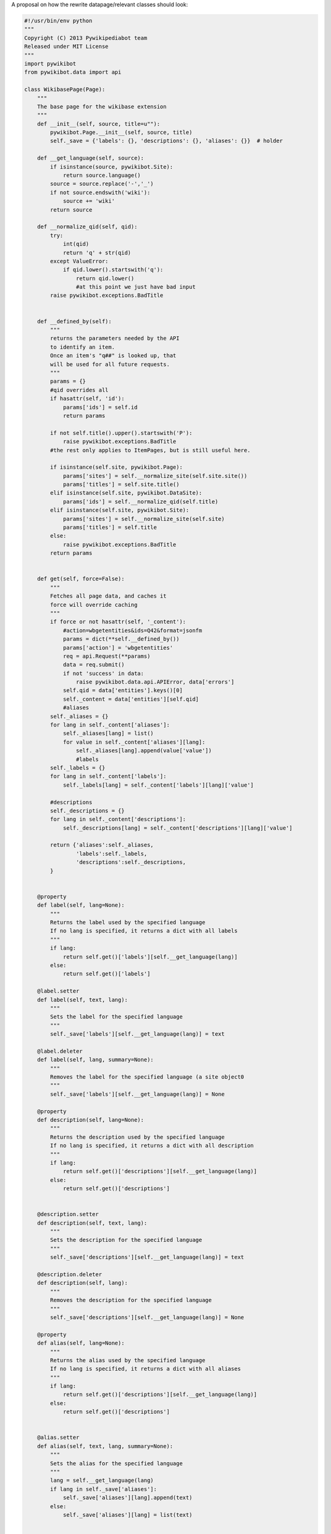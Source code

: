 .. raw:: mediawiki

   {{notice|Read access was implemented in [[pyrev:11182]].}}

A proposal on how the rewrite datapage/relevant classes should look:

.. code:: python

    #!/usr/bin/env python
    """
    Copyright (C) 2013 Pywikipediabot team
    Released under MIT License
    """
    import pywikibot
    from pywikibot.data import api

    class WikibasePage(Page):
        """
        The base page for the wikibase extension
        """
        def __init__(self, source, title=u""):
            pywikibot.Page.__init__(self, source, title)
            self._save = {'labels': {}, 'descriptions': {}, 'aliases': {}}  # holder

        def __get_language(self, source):
            if isinstance(source, pywikibot.Site):
                return source.language()
            source = source.replace('-','_')
            if not source.endswith('wiki'):
                source += 'wiki'
            return source

        def __normalize_qid(self, qid):
            try:
                int(qid)
                return 'q' + str(qid)
            except ValueError:
                if qid.lower().startswith('q'):
                    return qid.lower()
                    #at this point we just have bad input
            raise pywikibot.exceptions.BadTitle


        def __defined_by(self):
            """
            returns the parameters needed by the API
            to identify an item.
            Once an item's "q##" is looked up, that
            will be used for all future requests.
            """
            params = {}
            #qid overrides all
            if hasattr(self, 'id'):
                params['ids'] = self.id
                return params

            if not self.title().upper().startswith('P'):
                raise pywikibot.exceptions.BadTitle
            #the rest only applies to ItemPages, but is still useful here.

            if isinstance(self.site, pywikibot.Page):
                params['sites'] = self.__normalize_site(self.site.site())
                params['titles'] = self.site.title()
            elif isinstance(self.site, pywikibot.DataSite):
                params['ids'] = self.__normalize_qid(self.title)
            elif isinstance(self.site, pywikibot.Site):
                params['sites'] = self.__normalize_site(self.site)
                params['titles'] = self.title
            else:
                raise pywikibot.exceptions.BadTitle
            return params


        def get(self, force=False):
            """
            Fetches all page data, and caches it
            force will override caching
            """
            if force or not hasattr(self, '_content'):
                #action=wbgetentities&ids=Q42&format=jsonfm
                params = dict(**self.__defined_by())
                params['action'] = 'wbgetentities'
                req = api.Request(**params)
                data = req.submit()
                if not 'success' in data:
                    raise pywikibot.data.api.APIError, data['errors']
                self.qid = data['entities'].keys()[0]
                self._content = data['entities'][self.qid]
                #aliases
            self._aliases = {}
            for lang in self._content['aliases']:
                self._aliases[lang] = list()
                for value in self._content['aliases'][lang]:
                    self._aliases[lang].append(value['value'])
                    #labels
            self._labels = {}
            for lang in self._content['labels']:
                self._labels[lang] = self._content['labels'][lang]['value']

            #descriptions
            self._descriptions = {}
            for lang in self._content['descriptions']:
                self._descriptions[lang] = self._content['descriptions'][lang]['value']

            return {'aliases':self._aliases,
                    'labels':self._labels,
                    'descriptions':self._descriptions,
            }


        @property
        def label(self, lang=None):
            """
            Returns the label used by the specified language
            If no lang is specified, it returns a dict with all labels
            """
            if lang:
                return self.get()['labels'][self.__get_language(lang)]
            else:
                return self.get()['labels']

        @label.setter
        def label(self, text, lang):
            """
            Sets the label for the specified language
            """
            self._save['labels'][self.__get_language(lang)] = text

        @label.deleter
        def label(self, lang, summary=None):
            """
            Removes the label for the specified language (a site object0
            """
            self._save['labels'][self.__get_language(lang)] = None

        @property
        def description(self, lang=None):
            """
            Returns the description used by the specified language
            If no lang is specified, it returns a dict with all description
            """
            if lang:
                return self.get()['descriptions'][self.__get_language(lang)]
            else:
                return self.get()['descriptions']


        @description.setter
        def description(self, text, lang):
            """
            Sets the description for the specified language
            """
            self._save['descriptions'][self.__get_language(lang)] = text

        @description.deleter
        def description(self, lang):
            """
            Removes the description for the specified language
            """
            self._save['descriptions'][self.__get_language(lang)] = None

        @property
        def alias(self, lang=None):
            """
            Returns the alias used by the specified language
            If no lang is specified, it returns a dict with all aliases
            """
            if lang:
                return self.get()['descriptions'][self.__get_language(lang)]
            else:
                return self.get()['descriptions']


        @alias.setter
        def alias(self, text, lang, summary=None):
            """
            Sets the alias for the specified language
            """
            lang = self.__get_language(lang)
            if lang in self._save['aliases']:
                self._save['aliases'][lang].append(text)
            else:
                self._save['aliases'][lang] = list(text)


        @alias.deleter
        def alias(self, lang, summary=None):
            """
            Removes the alias for the specified language (a site object0
            """
            #TODO WRITEME
            pass

        def save(self, summary, **kwargs):
            """
            Save whatever we added/removed/etc.
            """
            #TODO WRITEME
            pass


    class ItemPage(WikibasePage):
        def __init__(self, source, title=u""):
            WikibasePage.__init__(self, source, title)
            if not self.title().upper().startswith(u'Q'):
                raise ValueError(u"'%s' is not a item page!" % title)

        def __init__(self, site, title=None):
            """
            defined by qid XOR site AND title
            options:
            site=pywikibot.Page & title=None
            site=pywikibot.DataSite & title=Q42
            site=pywikibot.Site & title=Main Page
            """
            self.site = site
            self.title = title
            if isinstance(self.site, pywikibot.Site):
                self.repo = self.site.data_repository()
            elif isinstance(self.site, pywikibot.Page):
                self.repo = self.site.site().data_repository()
            else:
                self.repo = self.site

        @staticmethod
        def itemByPage(cls, page):
            '''
            Get the ItemPage based on a Page that links to it
            '''
            return ItemPage(cls, page.site(), page.title())

        def __defined_by(self):
            """
            returns the parameters needed by the API
            to identify an item.
            Once an item's "q##" is looked up, that
            will be used for all future requests.
            """
            params = {}
            #qid overrides all
            if hasattr(self, 'id'):
                params['ids'] = self.id
                return params

            if isinstance(self.site, pywikibot.Page):
                params['sites'] = self.__normalize_site(self.site.site())
                params['titles'] = self.site.title()
            elif isinstance(self.site, pywikibot.DataSite):
                params['ids'] = self.__normalize_qid(self.title)
            elif isinstance(self.site, pywikibot.Site):
                params['sites'] = self.__normalize_site(self.site)
                params['titles'] = self.title
            else:
                raise pywikibot.exceptions.BadTitle
            return params

        def __normalize_site(self, siteobj):
            lang = siteobj.language()
            lang = lang.replace('-','_')
            lang += 'wiki'
            return lang

        def __make_site(self, dbname):
            lang = dbname.replace('wiki','')
            lang = lang.replace('_','-')
            return pywikibot.Site(lang, 'wikipedia')

        def __normalize_qid(self, qid):
            try:
                int(qid)
                return 'q' + str(qid)
            except ValueError:
                if qid.lower().startswith('q'):
                    return qid.lower()
                #at this point we just have bad input
            raise pywikibot.exceptions.BadTitle

        def get(self, force=False, *args):
            """
            Fetches all page data, and caches it
            force will override caching
            args are the values of props
            """
            if force or not hasattr(self, '_content'):
                #action=wbgetentities&ids=Q42&format=jsonfm
                params = dict(**self.__defined_by())
                params['action'] = 'wbgetentities'
                if args:
                    params['props'] = '|'.join(args)
                req = api.Request(**params)
                data = req.submit()
                if not 'success' in data:
                    raise pywikibot.data.api.APIError, data['errors']
                self.id = data['entities'].keys()[0]
                self._content = data['entities'][self.qid]
                #aliases
            self._aliases = {}
            for lang in self._content['aliases']:
                self._aliases[lang] = list()
                for value in self._content['aliases'][lang]:
                    self._aliases[lang].append(value['value'])
                #labels
            self._labels = {}
            for lang in self._content['labels']:
                self._labels[lang] = self._content['labels'][lang]['value']

            #descriptions
            self._descriptions = {}
            for lang in self._content['descriptions']:
                self._descriptions[lang] = self._content['descriptions'][lang]['value']

            #claims
            self._claims = []

            #sitelinks
            self._sitelinks = {}
            for dbname in self._content['sitelinks']:
                site = self.__make_site(dbname)
                self._sitelinks[site] = pywikibot.Page(site, self._content['sitelinks'][dbname]['title'])

            return {'aliases': self._aliases,
                    'labels': self._labels,
                    'descriptions': self._descriptions,
                    'sitelinks': self._sitelinks,
                    'claims': self._claims
            }

        def properties(self, force=False):
            """
            Get the various properties for that item.
            force will override caching
            """
            pass

        def sitelinks(self, force=False):
            """
            Get all of the sitelinks
            force will override caching
            """
            return self.get(force=force)['sitelinks']

        def sitelink(self, site, force=False):
            """
            Returns a page object for the specific site
            site is a pywikibot.Site
            force will override caching
            If the item doesn't have that language, raise NoPage
            """
            sitelinks = self.get(force=force)['sitelinks']
            if not site in sitelinks:
                raise pywikibot.NoPage
            else:
                return sitelinks[site]

        def addSitelink(self, page, overwrite=False, summary=None):
            """
            Will add a sitelink pointing to the pywikipedia.Page object provided
            Will not overwrite unless overwrite is set to True
            Summary is an optional edit summary to be provided
            """
            pass

        def removeSitelink(self, site, summary=None):
            """
            Site is a site object representing the language to be removed
            Summary is an optional edit summary to be provided
            """
            pass


    class PropertyPage(WikibasePage):
        def __init__(self, source, title=u""):
            WikibasePage.__init__(self, source, title)
            if not self.title(withNamespace=False).upper().startswith(u'P'):
                raise ValueError(u"'%s' is not a property page!" % title)

        def get_type(self):
            """
            Returns the type that this item uses
            Examples: item, commons media file, StringValue, NumericalValue
            """
            pass

    class QueryPage(WikibasePage):
        """
        For future usage, not implemented yet
        """
        raise NotImplementedError

    class Claim(PropertyPage):
        def __init__(self, site, pid, snak):
            """
            Defined by the "snak" value, supplemented by site + pid
            """
            PropertyPage.__init__(self, site, pid)
            pass

        def get_target(self):
            """
            Returns object that the property is associated with.
            """
            pass

        def get_sources(self):
            """
            Yields a PropertyInstance for each source
            """
            pass

        def add_source(self, source):
            """
            source is a PropertyInstance.
            adds it as a reference.
            """
            pass


